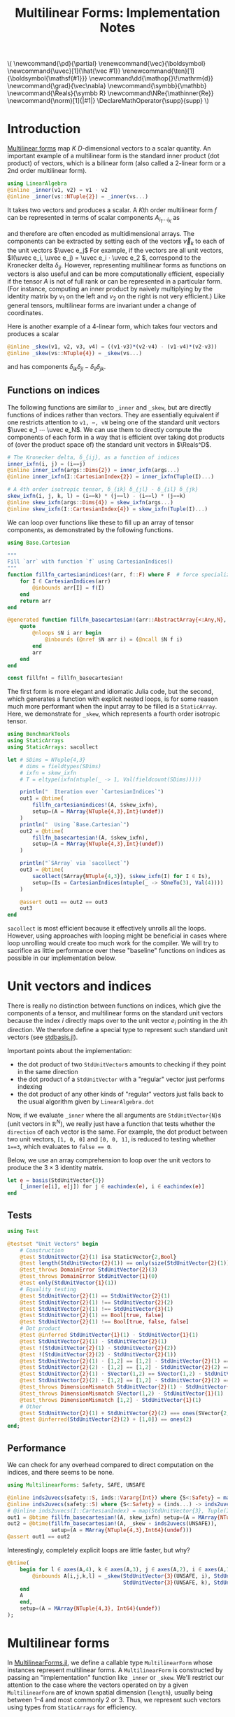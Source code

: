 #+OPTIONS: toc:nil
#+PROPERTY: header-args:jupyter-julia :session DevNotes :kernel julia :eval no-export :async yes :exports both

:TEX_MATHJAX_SETUP:
#+LATEX_COMPILER: lualatex

# #+LATEX_HEADER: \usepackage[margin=48bp,paperwidth=7in,paperheight=10in]{geometry}
#+LATEX_HEADER: \AtBeginDocument{\renewcommand*{\vec}{\symbf}}
#+LATEX_HEADER: \AtBeginDocument{\newcommand*{\uvec}[1]{\hat{\vec #1}}}
#+LATEX_HEADER: \newcommand*{\norm}[1]{|#1|}
#+LATEX_HEADER: \newcommand*{\ten}{\symbfsf}
#+LATEX_HEADER: \newcommand*{\pd}{\partial}
#+LATEX_HEADER: \newcommand*{\grad}{\vec\nabla}
#+LATEX_HEADER: \newcommand*\dd{\mathop{}\!\mathrm{d}}
#+LATEX_HEADER: \newcommand*\Reals{\symbb R}
#+LATEX_HEADER: \DeclareMathOperator{\supp}{supp}

#+LATEX_HEADER: \setmainfont{STIX Two Text}
#+LATEX_HEADER: \setmathfont{STIX Two Math}
#+LATEX_HEADER: \setmonofont{JuliaMono}

#+LATEX_HEADER: \setlength{\parindent}{0pt}
#+LATEX_HEADER: \setlength{\parskip}{\medskipamount}

# Macros for MathJAX
#+begin_export html
\(
\newcommand{\pd}{\partial}
\renewcommand{\vec}{\boldsymbol}
\newcommand{\uvec}[1]{\hat{\vec #1}}
\renewcommand{\ten}[1]{\boldsymbol{\mathsf{#1}}}
\newcommand\dd{\mathop{}\!\mathrm{d}}
\newcommand{\grad}{\vec\nabla}
\newcommand{\symbb}{\mathbb}
\newcommand{\Reals}{\symbb R}
\newcommand\NRe{\mathinner{Re}}
\newcommand{\norm}[1]{|#1|}
\DeclareMathOperator{\supp}{supp}
\)
#+end_export
:END:

:JULIA_SETUP:
#+begin_src jupyter-julia :results silent :exports none
using MultilinearForms

showit(x) = (show(stdout, "text/plain", x); println())
#+end_src

:END:


#+TITLE: Multilinear Forms: Implementation Notes


* Introduction

[[https://en.wikipedia.org/wiki/Multilinear_form][Multilinear forms]] map \(K\) \(D\)-dimensional vectors to a scalar quantity.
An important example of a multilinear form is the standard inner product (dot product) of vectors, which is a bilinear form (also called a 2-linear form or a 2nd order multilinear form).
#+begin_src jupyter-julia :results silent
using LinearAlgebra
@inline _inner(v1, v2) = v1 ⋅ v2
@inline _inner(vs::NTuple{2}) = _inner(vs...)
#+end_src
It takes two vectors and produces a scalar.
A \(K\)th order multilinear form \(f\) can be represented in terms of scalar components \(A_{i_1 ⋯ i_K}\) as
\begin{equation*}
f(v_1, ⋯, v_K) = A_{i_1 ⋯ i_K} v_{1 i_1} ⋯ v_{K i_K}
\end{equation*}
and therefore are often encoded as multidimensional arrays.
The components can be extracted by setting each of the vectors \(\vec v_k\) to each of the unit vectors \(\uvec e_j\)
For example, if the vectors are all unit vectors, \(I(\uvec e_i, \uvec e_j) = \uvec e_i ⋅ \uvec e_2 \), correspond to the Kronecker delta \(δ_{ij}\).
However, representing multilinear forms as functions on vectors is also useful and can be more computationally efficient, especially if the tensor \(A\) is not of full rank or can be represented in a particular form.
(For instance, computing an inner product by naively multiplying by the identity matrix by \(v_1\) on the left and \(v_2\) on the right is not very efficient.)
Like general tensors, multilinear forms are invariant under a change of coordinates.

Here is another example of a 4-linear form, which takes four vectors and produces a scalar
#+begin_src jupyter-julia :results silent
@inline _skew(v1, v2, v3, v4) = ((v1⋅v3)*(v2⋅v4) - (v1⋅v4)*(v2⋅v3))
@inline _skew(vs::NTuple{4}) = _skew(vs...)
#+end_src
and has components \(δ_{ik} δ_{jl} - δ_{il} δ_{jk}\).

** Functions on indices

The following functions are similar to ~_inner~ and ~_skew~, but are directly functions of indices rather than vectors.  They are essentially equivalent if one restricts attention to ~v1, ⋯, vN~ being one of the standard unit vectors \(\uvec e_1 ⋯ \uvec e_N\).
We can use them to directly compute the components of each form in a way that is efficient over taking dot products of (over the product space of) the standard unit vectors in \(\Reals^D\).
#+begin_src jupyter-julia :results silent
# The Kronecker delta, δ_{ij}, as a function of indices
inner_ixfn(i, j) = (i==j)
@inline inner_ixfn(args::Dims{2}) = inner_ixfn(args...)
@inline inner_ixfn(I::CartesianIndex{2}) = inner_ixfn(Tuple(I)...)

# A 4th order isotropic tensor, δ_{ik} δ_{jl} - δ_{il} δ_{jk}
skew_ixfn(i, j, k, l) = (i==k) * (j==l) - (i==l) * (j==k)
@inline skew_ixfn(args::Dims{4}) = skew_ixfn(args...)
@inline skew_ixfn(I::CartesianIndex{4}) = skew_ixfn(Tuple(I)...)
#+end_src

We can loop over functions like these to fill up an array of tensor components, as demonstrated by the following functions.
#+begin_src jupyter-julia :results silent
using Base.Cartesian

"""
Fill `arr` with function `f` using CartesianIndices()
"""
function fillfn_cartesianindices!(arr, f::F) where F  # force specialization
    for I ∈ CartesianIndices(arr)
        @inbounds arr[I] = f(I)
    end
    return arr
end

@generated function fillfn_basecartesian!(arr::AbstractArray{<:Any,N}, f::F) where {N,F}
    quote
        @nloops $N i arr begin
            @inbounds (@nref $N arr i) = (@ncall $N f i)
        end
        arr
    end
end

const fillfn! = fillfn_basecartesian!
#+end_src

The first form is more elegant and idiomatic Julia code, but the second, which generates a function with explicit nested loops, is for some reason much more performant when the input array to be filled is a ~StaticArray~.
Here, we demonstrate for ~_skew~, which represents a fourth order isotropic tensor.

#+begin_src jupyter-julia
using BenchmarkTools
using StaticArrays
using StaticArrays: sacollect

let # SDims = NTuple{4,3}
    # dims = fieldtypes(SDims)
    # ixfn = skew_ixfn
    # T = eltype(ixfn(ntuple(_ -> 1, Val(fieldcount(SDims)))))

    println("  Iteration over `CartesianIndices`")
    out1 = @btime(
        fillfn_cartesianindices!(A, $skew_ixfn),
        setup=(A = MArray{NTuple{4,3},Int}(undef))
    )
    println("  Using `Base.Cartesian`")
    out2 = @btime(
        fillfn_basecartesian!(A, $skew_ixfn),
        setup=(A = MArray{NTuple{4,3},Int}(undef))
    )

    println("`SArray` via `sacollect`")
    out3 = @btime(
        sacollect(SArray{NTuple{4,3}}, $skew_ixfn(I) for I ∈ Is),
        setup=(Is = CartesianIndices(ntuple(_ -> SOneTo(3), Val(4))))
    )

    @assert out1 == out2 == out3
    out3
end
#+end_src

~sacollect~ is most efficient because it effectively unrolls all the loops.
However, using approaches with looping might be beneficial in cases where loop unrolling would create too much work for the compiler.
We will try to sacrifice as little performance over these "baseline" functions on indices as possible in our implementation below.


* Unit vectors and indices

There is really no distinction between functions on indices, which give the components of a tensor, and multilinear forms on the standard unit vectors because the index \(i\) directly maps over to the unit vector \(e_i\) pointing in the \(i\)th direction.
We therefore define a special type to represent such standard unit vectors (see [[file:src/stdbasis.jl][stdbasis.jl]]).

Important points about the implementation:
- the dot product of two ~StdUnitVector~​s amounts to checking if they point in the same direction
- the dot product of a ~StdUnitVector~ with a "regular" vector just performs indexing
- the dot product of any other kinds of "regular" vectors just falls back to the usual algorithm given by ~LinearAlgebra.dot~

Now, if we evaluate ~_inner~ where the all arguments are ~StdUnitVector{N}~​s (unit vectors in \(\mathbb R^N\)), we really just have a function that tests whether the ~direction~ of each vector is the same.
For example, the dot product between two unit vectors, ~[1, 0, 0]~ and ~[0, 0, 1]~, is reduced to testing whether ~1==3~, which evaluates to ~false == 0~.

Below, we use an array comprehension to loop over the unit vectors to produce the \(3×3\) identity matrix.
#+begin_src jupyter-julia
let e = basis(StdUnitVector{3})
    [_inner(e[i], e[j]) for j ∈ eachindex(e), i ∈ eachindex(e)]
end
#+end_src

** Tests

#+begin_src jupyter-julia
using Test

@testset "Unit Vectors" begin
    # Construction
    @test StdUnitVector{2}(1) isa StaticVector{2,Bool}
    @test length(StdUnitVector{2}(1)) == only(size(StdUnitVector{2}(1)))
    @test_throws DomainError StdUnitVector{2}(3)
    @test_throws DomainError StdUnitVector{1}(0)
    @test only(StdUnitVector{1}(1))
    # Equality testing
    @test StdUnitVector{2}(1) == StdUnitVector{2}(1)
    @test StdUnitVector{2}(1) !== StdUnitVector{2}(2)
    @test StdUnitVector{2}(1) !== StdUnitVector{3}(1)
    @test StdUnitVector{2}(1) == Bool[true, false]
    @test StdUnitVector{2}(1) !== Bool[true, false, false]
    # Dot product
    @test @inferred StdUnitVector{1}(1) ⋅ StdUnitVector{1}(1)
    @test StdUnitVector{2}(1) ⋅ StdUnitVector{2}(1)
    @test !(StdUnitVector{2}(1) ⋅ StdUnitVector{2}(2))
    @test !(StdUnitVector{2}(2) ⋅ StdUnitVector{2}(1))
    @test StdUnitVector{2}(1) ⋅ [1,2] == [1,2] ⋅ StdUnitVector{2}(1) == 1
    @test StdUnitVector{2}(2) ⋅ [1,2] == [1,2] ⋅ StdUnitVector{2}(2) == 2
    @test StdUnitVector{2}(1) ⋅ SVector(1,2) == SVector(1,2) ⋅ StdUnitVector{2}(1) == 1
    @test StdUnitVector{2}(2) ⋅ [1,2] == [1,2] ⋅ StdUnitVector{2}(2) == 2
    @test_throws DimensionMismatch StdUnitVector{2}(1) ⋅ StdUnitVector{1}(1)
    @test_throws DimensionMismatch SVector(1,2) ⋅ StdUnitVector{1}(1)
    @test_throws DimensionMismatch [1,2] ⋅ StdUnitVector{1}(1)
    # Other
    @test StdUnitVector{2}(1) + StdUnitVector{2}(2) === ones(SVector{2,eltype(true+true)})
    @test @inferred(StdUnitVector{2}(2) + [1,0]) == ones(2)
end;
#+end_src

** Performance

We can check for any overhead compared to direct computation on the indices, and there seems to be none.
#+begin_src jupyter-julia :results scalar
using MultilinearForms: Safety, SAFE, UNSAFE

@inline inds2uvecs(safety::S, inds::Vararg{Int}) where {S<:Safety} = map(i -> StdUnitVector{3}(safety, i), inds)
@inline inds2uvecs(safety::S) where {S<:Safety} = (inds...) -> inds2uvecs(safety, inds...)
# @inline inds2uvecs(I::CartesianIndex) = map(StdUnitVector{3}, Tuple(I))
out1 = @btime fillfn_basecartesian!(A, skew_ixfn) setup=(A = MArray{NTuple{4,3},Int64}(undef))
out2 = @btime(fillfn_basecartesian!(A, _skew ∘ inds2uvecs(UNSAFE)),
              setup=(A = MArray{NTuple{4,3},Int64}(undef)))
@assert out1 == out2
#+end_src

Interestingly, completely explicit loops are little faster, but why?

#+begin_src jupyter-julia
@btime(
    begin for l ∈ axes(A,4), k ∈ axes(A,3), j ∈ axes(A,2), i ∈ axes(A,1)
        @inbounds A[i,j,k,l] = _skew(StdUnitVector{3}(UNSAFE, i), StdUnitVector{3}(UNSAFE, j),
                                     StdUnitVector{3}(UNSAFE, k), StdUnitVector{3}(UNSAFE, l))
    end
    A
    end,
    setup=(A = MArray{NTuple{4,3}, Int64}(undef))
);
#+end_src


* Multilinear forms

In [[file:src/MultilinearForms.jl][MultilinearForms.jl]], we define a callable type ~MultilinearForm~ whose instances represent multilinear forms.
A ~MultilinearForm~ is constructed by passing an "implementation" function like ~_inner~ or ~_skew~.
We'll restrict our attention to the case where the vectors operated on by a given ~MultilinearForm~ are of known spatial dimension (~length~), usually being between 1--4 and most commonly 2 or 3.
Thus, we represent such vectors using types from ~StaticArrays~ for efficiency.

Check that things work efficiently (no allocations, e.g.).

#+begin_src jupyter-julia :results scalar
using BenchmarkTools
using Test

let u = SVector(1, 0, 0), v = SVector{3}(0, 1, 0)
    inner = MultilinearForm{2,3}(_inner)
    skew = MultilinearForm{4,3}(_skew)
    println("Contraction, form of order $(order(inner)) in $(dimension(inner)) dimensions")
    @assert 1 == @btime($inner($(u,u)))
    println("Contraction, form of order $(order(skew)) in $(dimension(skew)) dimensions")
    @assert 1 == @btime($skew($(u,v,u,v)))
end
#+end_src

We can think of a ~MultilinearForm~ applied to only ~N~ of its ~K~ arguments as a similar multilinear form of order ~K-N~.
We call such a multilinear form "contracted", which is implemented by ~ContractedMultilinearForm~.
We also use the ~Colon~ (~:~) to indicate a "free index" of the tensor / form.
When a ~MultilinearForm~ is ~collect~​ed into an array, the ~:~ indicates slots/indices which should be looped over for all the unit vectors to generate numerical components.

We might want more functionality in the future, like the ability to permute the argument order of the vector arguments.
We leave that to later work.

Let's define a few ~MultilinearForms~ (in three dimensions) to work on below.
#+begin_src jupyter-julia :results silent
const ê = StdUnitVector
_just_true() = true
const solo = MultilinearForm{0,3}(_just_true)
const inner = MultilinearForm{2,3}(_inner)
const skew = MultilinearForm{4,3}(_skew)
#+end_src

** Tests

#+begin_src jupyter-julia
using Test

@testset "Multilinear Form -> Scalar" begin
    u = StdUnitVector{2}(1) # SVector(1., 0.)
    v = StdUnitVector{2}(2) # SVector(0., 1.)
    solo = @inferred MultilinearForm{0,3}(_just_true)
    inner = @inferred MultilinearForm{2,2}(_inner)
    skew = @inferred MultilinearForm{4,2}(_skew)
    @test inner(u,u) == 1
    @test inner(u,v) == 0
    @test inner(v,u) == 0
    @test skew(u,u,v,v) == 0
    @test skew(u,v,u,v) == 1
    @test skew(u,v,v,u) == -1
end
@testset "Multilinear Form -> Contracted Form" begin
    let
        u = StdUnitVector{2}(1) # SVector(1., 0.)
        v = StdUnitVector{2}(2) # SVector(0., 1.)
        inner = @inferred MultilinearForm{2,2}(_inner)
        @test_throws MethodError inner(:,:,:)
        @test_throws MethodError inner(:)
        @test inner(:,:) === inner
        @inferred inner(u,:)
        @test 1 == inner(u,u) == @inferred inner(u,:)(u) == @inferred inner(:,u)(u)
    end
    let (u,v,w,x) = ntuple(_ -> rand(SVector{3,Float64}), Val(4))
        inner = @inferred MultilinearForm{2,3}(_inner)
        skew = @inferred MultilinearForm{4,3}(_skew)
        @inferred skew(u,v,w,:)
        @inferred skew(u,v,w,:)(x)
        @test inner(u,v) == inner(u,:)(v) == inner(:,u)(v) == inner(:,:)(u,v)
        @test skew(u,v,w,x) ≈ skew(u,v,w,:)(x) ≈ skew(u,v,:,:)(w,x) ≈
            skew(u,:,:,:)(v,w,x) ≈ skew(:,v,w,x)(u)
    end
end;
#+end_src

* Interfaces for iteration, indexing, etc.

If we evaluate ~inner~ where the arguments are all unit vectors, we find that we have a lazy representation of the identity tensor, since \(\uvec e_i ⋅ \uvec e_j = δ_{ij}\) is equivalent to the Kronecker delta (one if \(i=j\) and zero otherwise).
Below, we use an array comprehension to loop over the unit vectors to produce the identity matrix.
#+begin_src jupyter-julia
let e = basis(StdUnitVector{3})
    inner = MultilinearForm{2,3}(_inner)
    [inner(e[i], e[j]) for j ∈ eachindex(e), i ∈ eachindex(e)]
end
#+end_src

Note that a matrix of ~true~ or ~false~ boolean values is created due to our implementation of ~StdUnitVector~, which is analogous to how ~LinearAlgebra.I~ works.
This will help types be promoted as expected for different vector arguments.

Some convenience is provided by implementing the [[https://docs.julialang.org/en/v1/manual/interfaces/][iteration and indexing interfaces]] for ~MultilinearForm~​s.
This will allow us to "collect" a ~MultilinearForm~ into an array container like ~Array~ or ~SArray~ using ~collect~ or ~StaticArrays.sacollect~, respectively.
(Note that we commit some type piracy in doing so.  It would be nice if ~sacollect~ had a generic method that could handle iterators that possessed a ~Size~ trait without having to specify the size in the type ~SA~.  We have hacked that together above, but maybe something like this should be considered for inclusion in ~StaticArrays~ itself.)
Indexing is done by simply converting each index to a corresponding ~StdUnitVector~ like ~mf[i,j,...] = mf(StdUnitVector{3}(i), StdUnitVector{3}(j), ...)~, to provide a convenience shorthand.
The methods necessary to make this work are implemented in [[file:src/MultilinearForms.jl][MultilinearForms.jl]].
There, we also implement methods for ~StaticArrays.similar_type~ and ~Base.similar~ to provide appropriate types to contain components of ~MultilinearForms~.

** Collection

The identity matrix (~inner~) can now be collected into an array with a single line of code.
#+begin_src jupyter-julia
collect(inner)
#+end_src

But, since the size of each dimension is usually small and a fixed constant, we integrate with ~StaticArrays~.
#+begin_src jupyter-julia
let
    sacollect(SArray, inner) |> showit
    sacollect(MArray, inner) |> showit
end;
#+end_src

We can collect after contraction / "slicing", too.
Let's get a slice or two of the ~skew~ tensor 🍕.
#+begin_src jupyter-julia
let skew_components = SArray(skew)  # Materialize the whole tensor
    # Now, slice the component array and compare it to tensor contraction
    # with the unit vectors
    @assert SArray(skew(ê{3}(1), :, ê{3}(2), :)) == skew_components[1,:,2,:]
    @assert SArray(skew(:, :, ê{3}(3), ê{3}(2))) == skew_components[:,:,3,2]
    SArray(skew(ê{3}(1), :, ê{3}(2), :)) |> showit
    SArray(skew(:, :, ê{3}(3), ê{3}(2))) |> showit
end;
#+end_src

Note that components of the tensor the user has not asked for are never computed.

*** Maybe use this? :noexport:
Let's make a functions dumping components into an arbitrary container.
#+begin_src jupyter-julia :eval no
function components!(tgt::AbstractArray, mf::MultilinearForm)
    same_size(mf, tgt)
    _unsafe_fill_components!(tgt, mf)
end

@generated function _unsafe_fill_components!(tgt::AbstractArray{<:Any,K}, mf::MultilinearForm{K}) where K
    # @inbounds this when ready to make this not safe
    quote
        @nloops $K i tgt begin
            (@nref $K tgt i) = (@nref $K mf i)
        end
        tgt
    end
end
#+end_src

#+begin_src jupyter-julia :eval no
@btime components!(A, mf) setup=begin
    mf = MultilinearForm{4,3}(_skew)
    A = MArray{NTuple{4,3}, eltype(mf)}(undef)
end;
#+end_src

** Known issues

For some reason, type aliases of ~SArray~ like ~SMatrix~ don't work.
#+begin_src jupyter-julia
SMatrix(inner)  # FIXME: this makes to do but is broken.
#+end_src

** Validity & Performance Checks

#+begin_src jupyter-julia
let D = 3
    inner = MultilinearForm{2,D}(_inner)
    skew = MultilinearForm{4,D}(_skew)
    solo = MultilinearForm{0,D}(() -> 1.0)
    e = basis(StdUnitVector{D})
    @btime StaticArrays.sacollect(Scalar, $solo)
    @btime StaticArrays.sacollect(SMatrix{3,3}, $skew(:, $e[2], :, $e[3]))
end
#+end_src

#+begin_src jupyter-julia
let u = SVector{3}(1:3), v = SVector{3}(3:-1:1)
    @btime SArray(MultilinearForm{4,3}(_skew))
    out1 = @btime SArray(skew)[:,:,3,2]
    out2 = @btime SArray(skew(:,:, ê{3}(3), ê{3}(2)))
    @test out1 == out2
end
#+end_src


* More complex (and useful) multilinear forms

** Spherical harmonics

The functions below give the spherical harmonics (the traceless symmetric tensors) on \(\mathbb S^2\).
(/Note, these are great for unit tests!/ Can also check that the results are symmetric and traceless to ensure there is no regression in computing correct results.)

#+begin_src jupyter-julia
sphharm30(n̂) = MultilinearForm{0,3}(() -> true)
sphharm31(n̂) = MultilinearForm{1,3}((v) -> n̂⋅v)
sphharm32(n̂) = MultilinearForm{2,3}((v1, v2) -> (n̂⋅v1)*(n̂⋅v2) - (v1⋅v2)/3 )
sphharm33(n̂) = MultilinearForm{3,3}((v1, v2, v3) ->
    (n̂⋅v1)*(n̂⋅v2)*(n̂⋅v3) - ((v1⋅v2)*(n̂⋅v3) + (v3⋅v1)*(n̂⋅v2) + (v2⋅v3)*(n̂⋅v1))/5)
out = @btime SArray(sphharm33(x)) setup=(x=normalize(rand(SVector{3})))
# Check that the result is traceless, symmetric
# all(≈(tr(out[i,:,:]), 0, atol=eps(eltype(out))) for i ∈ axes(out, 1))
#+end_src

Lets check the performance of these functions.
#+begin_src jupyter-julia
bmarks = let
    n̂ = rand(SVector{3})
    (u, v, w) = ntuple(_ -> round.(normalize(rand(SVector{3})), digits=2), Val(3))

    # fns = (sphharm32 => ((:, :), (:, v), (u, v)),
    #        sphharm33 => ((:, :, :), (:, :, w), (:, v, w), (u, v, w)))

    # b = Vector{BenchmarkTools.Trial}(undef, mapreduce(length ∘ last, +, fns))

    # i = 0
    # for (fn, args_set) ∈ fns
    #     println("Evaluating $fn at a random point on the sphere with")
    #     for (n, args) ∈ enumerate(args_set)
    #         println("$fn(n̂)$args")
    #         b[i+=1] = @benchmark $fn(n̂)($args...) setup=(n̂=normalize(rand(SVector{3, Float64})))
    #         println("  time = ", minimum(b[i].times))
    #     end
    # end

    println("Second order form")
    println("  all components -> 3x3 matrix")
    @btime SArray(sphharm32(n̂[])) setup=(n̂=$(Ref(n̂)))
    println("  single contraction -> length-3 vector  (matrix-vector prodct)")
    @btime SArray(sphharm32(n̂[])(:, v[])) setup=(n̂=$(Ref(n̂)); v=$(Ref(v)))
    println("  double contraction -> scalar  (quadratic form)")
    @btime sphharm32(n̂[])(u[], v[]) setup=(n̂=$(Ref(n̂)); u=$(Ref(u)); v=$(Ref(v)))
    println()

    println("Thrid order form")
    println("  all components -> 3x3x3 array")
    @btime SArray(sphharm33(n̂[])(:, :, :)) setup=(n̂=$(Ref(n̂));)
    println("  single contraction -> 3x3 matrix")
    @btime SArray(sphharm33(n̂[])(:, :, u[])) setup=(n̂=$(Ref(n̂)); u=$(Ref(u)))
    println("  double contraction -> length-3 vector")
    @btime SArray(sphharm33(n̂[])(:, u[], v[])) setup=(n̂=$(Ref(n̂)); u=$(Ref(u)); v=$(Ref(v)))
    println("  full contraction -> scalar")
    @btime sphharm33(n̂[])(u[], v[], w[]) setup=(n̂=$(Ref(n̂)); u=$(Ref(u)); v=$(Ref(v)); w=$(Ref(w)))
end;
#+end_src

It seems to be as good as we can expect.
Significantly better than in other technical computing environments.

** Stokes-flow hydrodynamics

How about the all-important (to me) Stokeslet tensor \(S\) in three dimensions?  In the usual index notation,
\[ 8π S_{ij}(\vec x) = \frac{δ_{ij}}{r} + \frac{x_i x_j }{r^3}, \]
where \(\vec x\) is the position vector and \(r = |\vec x|\).
We can also write the Stokeslet at each point as a multilinear function
\[ 8π \left. S(\uvec e, \vec f) \right|_{x} = \frac{\uvec e ⋅ \vec f}{r} + \frac{(\uvec e ⋅ \vec x)(\vec f ⋅ \vec x)}{r^3}, \]
where \(\uvec e\) is a unit vector (in an arbirary direction) representing the direction of the flow speed that is computed and \(f\) is the point force at the origin.

Thus, we can get the \(ij\)-th component as \(S_{ij}(x) = \left. S(\hat{\vec e}_i, \hat{\vec e}_j) \right|_{x}\).

#+begin_src jupyter-julia
function stokeslet(x)
    # For efficiency, pre-compute quantities depending on position (x) alone.
    # We also reduce division as much as possible in favor multiplication
    # (faster).
    recip_r = inv(norm(x))
    x̂ = x * recip_r
    prefactor = recip_r / 8π

    # Here is the "implementation" function
    impl(e, f) = ((e⋅f) + (e⋅x̂)*(x̂⋅f)) * prefactor
    # (Compare to the usual index notation.)

    # Now make it a second order multilinear form in three dimensions
    return MultilinearForm{2,3}(impl)
end
@btime SArray(stokeslet(x)) setup=(x=SVector{3,Float64}(1.,2,3))
#+end_src

We are left with a matrix of the components of our favorite (symmetric) tensor.
We can also contract the Stokeslet with a (force) vector to give the Stokeslet velocity field at a given point.
#+begin_src jupyter-julia
@btime SArray(stokeslet(x)(:,f)) setup=begin
    x = SVector{3,Float64}(1,2,3) # Position vector
    f = SVector{3,Float64}(3,2,1) # Force vector
end
#+end_src

If we use a ~StdUnitVector~ as one of the vectors, we should get the corresponding column/row of the Stokeslet as a matrix.
#+begin_src jupyter-julia
@btime SArray(stokeslet(x)(:,f)) setup=begin
    x = SVector{3,Float64}(1,2,3)
    f = ê{3}(2)
end
#+end_src

Computational cost is reduced if you contract the Stokeslet with a vector because the "full" matrix is never formed.
Contraction with a unit vector is even cheaper, since it is equivalent to forming just one row of the Stokeslet.
We can even compute just a single component of the velocity as a scalar.
#+begin_src jupyter-julia
@btime stokeslet(x)(e,f) setup=begin
    x = SVector{3,Float64}(1,2,3)
    # Direction of flow diagonally on xy plane
    e = normalize(SVector{3,Float64}(1,1,0))
    f = SVector{3,Float64}(3,2,1)
end
#+end_src

As it is possible to pick out a row/column, it is also possible to pick out just one component of the Stokeslet by feeding it two ~StdUnitVector~​s.
#+begin_src jupyter-julia
@btime stokeslet(x)(e,f) setup=begin
    x = SVector{3,Float64}(1,2,3)
    e = ê{3}(1)
    f = ê{3}(2)
end
#+end_src

Note that, in all cases, most of the computational cost of evaluating a Stokeslet is actually due to computation of the spatial dependence (taking ~norm(x)~, etc.), though this can be somewhat reduced by annotating the definition of ~stokeslet~ with ~@fastmath~.
#+begin_src jupyter-julia
@btime stokeslet(x) setup=(x = SVector{3}(1., 2., 3.));
#+end_src

Without all this machinery, the Stokeslet is not too hard to express using facilities from ~Base~ and ~LinearAlgebra~.
#+begin_src jupyter-julia
function stokeslet2(x)
    recip_r = inv(norm(x))
    x̂ = x * recip_r
    prefactor = recip_r / 8π
    (SMatrix{3,3,Float64}(I) .+ x̂ .* x̂') .* prefactor
end
@btime stokeslet2(SVector(1.,2,3))
#+end_src

Our code is actually a hair faster it seems!

However, the real advantage is mental workload.
To get the matrix-vector product to get the fluid velocity, you can either do the inefficient method of calling the function above and then calling ~dot~, or writing a whole separate function to do things the algorithmically most efficient way.
#+begin_src jupyter-julia
function stokeslet_dot_f(x, f)
    recip_r = inv(norm(x))
    x̂ = x * recip_r
    prefactor = recip_r / 8π
    (f .+ x̂.*(x̂⋅f)) .* prefactor
end
let f = normalize(rand(SVector{3}))
    x = rand(SVector{3})
    @btime stokeslet2($x) * $f  # Less efficient
    @btime stokeslet_dot_f($x, $f)
end
#+end_src

If we include third order tensors (e.g. stresslets), the ergonomic advantages of ~MultilinearForms~ are significantly more apparent.

#+begin_src jupyter-julia :results silent
function stresslet(x)
    recip_r = inv(norm(x))
    _8π = convert(eltype(x), 8) * π
    radial_fn = recip_r^2 / _8π
    n̂ = x * recip_r
    angular_fn = MultilinearForm{3,3}((e1, e2, e3) ->
        3*(n̂⋅e1)*(n̂⋅e2)*(n̂⋅e3) + (e1⋅e2)*(n̂⋅e3) - (e3⋅e1)*(n̂⋅e2) - (e2⋅e3)*(n̂⋅e1))
    return MultilinearForm{3,3}((e1, e2, e3) -> radial_fn * angular_fn(e1, e2, e3))
end
#+end_src

#+begin_src jupyter-julia
@btime SArray(stresslet(x)(:,n,f)) setup=begin
    f = normalize(SVector(1,1,0))
    x = SVector(1.,2,3)
    n = ê{3}(1)
end
#+end_src

** Evaluation at multiple points

Stokeslets at many points:
#+begin_src jupyter-julia
let n = 10000
    xs = rand(SVector{3,Float64}, n)
    xs_grid = (SVector{3,Float64}(x,y,0) for x in LinRange(-1, 1, 100), y in LinRange(-1, 1, 100))
    fs = rand(SVector{3,Float64}, n)

    ElT_mat = similar_type(stokeslet(first(xs)))
    ElT_vec = similar_type(stokeslet(first(xs))(:, first(fs)))
    buf_mat = Vector{ElT_mat}(undef, n)
    buf_vec = Vector{ElT_vec}(undef, n)
    # buf = @btime Vector{$ElT}(undef, $n)  # alloc time is ~500-600ns

    # Inlining is important here!
    @inline fun(x) = SArray(stokeslet(x))
    @inline fun(x,f) = SArray(stokeslet(x)(:,f))

    @btime SArray(stokeslet(first($xs)))                 # one evaluation
    @btime map!($fun, $buf_mat, $xs)                     # many evalutations
    @btime SArray(stokeslet(first($xs))(:, first($fs)))  # one evaluation
    @btime map!($fun, $buf_vec, $xs, $fs)                # many evalutations
end
#+end_src


Plot the Stokeslet, for fun.
#+begin_src jupyter-julia
using CairoMakie

let x⃗s = (SVector(x, y, 0.) for x ∈ LinRange(-3, 3, 201), y ∈ LinRange(-3, 3, 201))
    f⃗ = StdUnitVector{3}(1)  # = 𝐞̂ₓ
    n⃗ = StdUnitVector{3}(2)  # = 𝐞̂ₓ
    x⃗ = first(x⃗s)
    # @btime SArray(stokeslet($(Ref(x⃗))[])(:, $(Ref(f⃗))[]))
    # @btime map(x⃗ -> SArray(stokeslet(x⃗)(:, $f⃗)), $x⃗s)

    # Makie needs a function in a rather speficic format.
    on_xy_plane(form, args) = x -> Point2f(SArray(form(SVector(x..., 0.))(args))[SOneTo(2)])
    streamplot(on_xy_plane(stresslet, (:,n⃗,f⃗)), -3..3, -2..2, axis=(;aspect=DataAspect()))
end
#+end_src

** Known issues

*** Collection to a ~StaticArrays.Scalar~ is broken.

#+begin_src jupyter-julia
@btime SArray(stokeslet(x)(e,f)) setup=begin
    x = SVector{3,Float64}(1,2,3)
    e = SVector{3,Float64}(1,1,1)
    f = SVector{3,Float64}(3,2,1)
end
#+end_src


* Directions for future development

** Generalization to multilinear maps
- May need to attach vector spaces to vectors in some new type.  The multilinear map would contain as a property the vector space for each vector argument.  The vector space itself would consist of a basis and dual basis.
- During collection to an array, shape would have to be explicitly specified
- Specific shapes can be specified in a subtype
